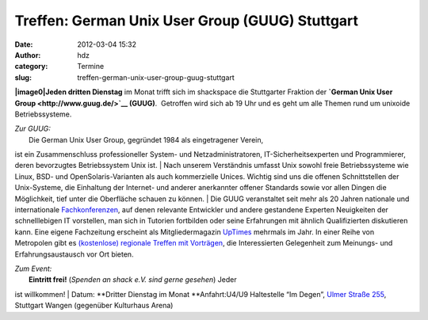 Treffen: German Unix User Group (GUUG) Stuttgart
################################################
:date: 2012-03-04 15:32
:author: hdz
:category: Termine
:slug: treffen-german-unix-user-group-guug-stuttgart

**|image0|\ Jeden dritten Dienstag** im Monat trifft sich im shackspace
die Stuttgarter Fraktion der \ **`German Unix User
Group <http://www.guug.de/>`__ (GUUG)**.  Getroffen wird sich ab 19 Uhr
und es geht um alle Themen rund um unixoide Betriebssysteme.

| *Zur GUUG:*
|  Die German Unix User Group, gegründet 1984 als eingetragener Verein,
ist ein Zusammenschluss professioneller System- und Netzadministratoren,
IT-Sicherheitsexperten und Programmierer, deren bevorzugtes
Betriebssystem Unix ist.
|  Nach unserem Verständnis umfasst Unix sowohl freie Betriebssysteme
wie Linux, BSD- und OpenSolaris-Varianten als auch kommerzielle Unices.
Wichtig sind uns die offenen Schnittstellen der Unix-Systeme, die
Einhaltung der Internet- und anderer anerkannter offener Standards sowie
vor allen Dingen die Möglichkeit, tief unter die Oberfläche schauen zu
können.
|  Die GUUG veranstaltet seit mehr als 20 Jahren nationale und
internationale \ `Fachkonferenzen <https://www.guug.de/veranstaltungen/index.html>`__,
auf denen relevante Entwickler und andere gestandene Experten
Neuigkeiten der schnelllebigen IT vorstellen, man sich in Tutorien
fortbilden oder seine Erfahrungen mit ähnlich Qualifizierten diskutieren
kann. Eine eigene Fachzeitung erscheint als
Mitgliedermagazin \ `UpTimes <https://www.guug.de/uptimes/index.html>`__
mehrmals im Jahr. In einer Reihe von Metropolen gibt es \ `(kostenlose)
regionale Treffen mit
Vorträgen <https://www.guug.de/lokal/index.html>`__, die Interessierten
Gelegenheit zum Meinungs- und Erfahrungsaustausch vor Ort bieten.

| *Zum Event:*
|  **Eintritt frei!** (*Spenden an shack e.V. sind gerne gesehen*) Jeder
ist willkommen!
|  Datum: **Dritter Dienstag im Monat
**\ Anfahrt:U4/U9 Haltestelle “Im Degen”, \ `Ulmer Straße
255 <http://shackspace.de/?page_id=713>`__, Stuttgart Wangen (gegenüber
Kulturhaus Arena)

.. |image0| image:: http://shackspace.de/wp-content/uploads/2012/03/logo.png
   :target: http://shackspace.de/wp-content/uploads/2012/03/logo.png

